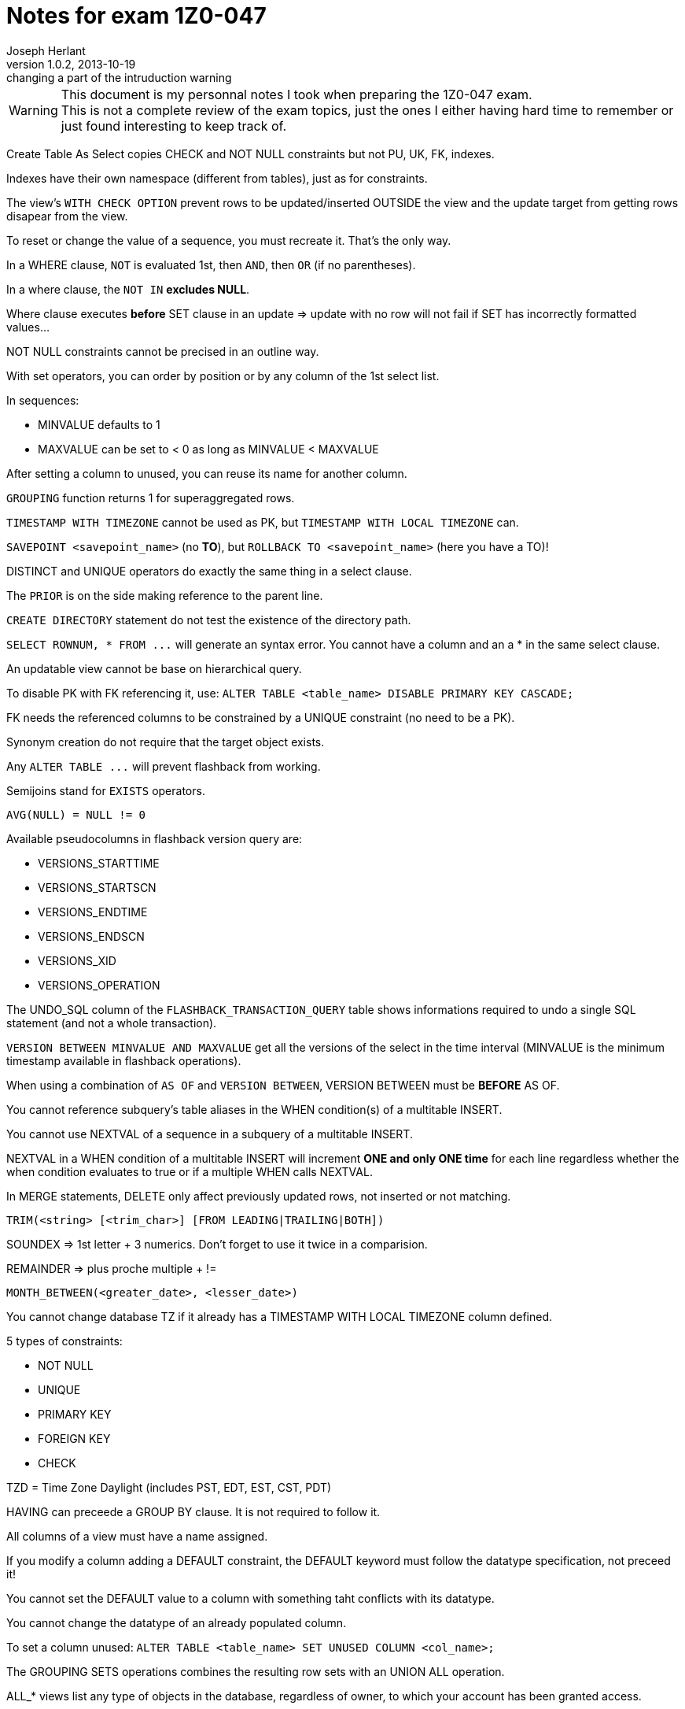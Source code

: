 Notes for exam 1Z0-047
======================
Joseph Herlant
v1.0.2, 2013-10-19 : changing a part of the intruduction warning
:Author Initials: Joseph Herlant
:description: This document is regrouping my personal notes I took while revising for the +
  1Z0-047 Oracle certification exam.
:keywords: Oracle, Certified, Expert, SQL, Certification, exam, 1Z0-047

/////
:revinfo:
v1.0.1, 2013-10-09 : Adding tags for an easier website generation
v1.0.0, 2013-02-16 : Creation of the document
/////

WARNING: This document is my personnal notes I took when preparing the 1Z0-047
exam. +
This is not a complete review of the exam topics, just the ones I either 
having hard time to remember or just found interesting to keep track of.

Create Table As Select copies CHECK and NOT NULL constraints but not PU, UK, FK, indexes.

Indexes have their own namespace (different from tables), just as for constraints.

The view's `WITH CHECK OPTION` prevent rows to be updated/inserted OUTSIDE the view and the update target from getting rows disapear from the view.

To reset or change the value of a sequence, you must recreate it. That's the only way.

In a WHERE clause, `NOT` is evaluated 1st, then `AND`, then `OR` (if no parentheses).

In a where clause, the `NOT IN` *excludes NULL*.

Where clause executes *before* SET clause in an update => update with no row will not fail if SET has incorrectly formatted values...

NOT NULL constraints cannot be precised in an outline way.

With set operators, you can order by position or by any column of the 1st select list.

In sequences:

 * MINVALUE defaults to 1
 * MAXVALUE can be set to &lt; 0 as long as MINVALUE &lt; MAXVALUE

After setting a column to unused, you can reuse its name for another column.

`GROUPING` function returns 1 for superaggregated rows.

`TIMESTAMP WITH TIMEZONE` cannot be used as PK, but `TIMESTAMP WITH LOCAL TIMEZONE` can.

`SAVEPOINT <savepoint_name>` (no *TO*), but `ROLLBACK TO <savepoint_name>` (here you have a TO)!

DISTINCT and UNIQUE operators do exactly the same thing in a select clause.

The `PRIOR` is on the side making reference to the parent line.

`CREATE DIRECTORY` statement do not test the existence of the directory path.

`SELECT ROWNUM, * FROM ...` will generate an syntax error. You cannot have a column and an a * in the same select clause.

An updatable view cannot be base on hierarchical query.

To disable PK with FK referencing it, use: `ALTER TABLE <table_name> DISABLE PRIMARY KEY CASCADE;`

FK needs the referenced columns to be constrained by a UNIQUE constraint (no need to be a PK).

Synonym creation do not require that the target object exists.

Any `ALTER TABLE ...` will prevent flashback from working.

Semijoins stand for `EXISTS` operators.

`AVG(NULL) = NULL != 0`

Available pseudocolumns in flashback version query are: 

 * VERSIONS_STARTTIME
 * VERSIONS_STARTSCN
 * VERSIONS_ENDTIME
 * VERSIONS_ENDSCN
 * VERSIONS_XID
 * VERSIONS_OPERATION

The UNDO_SQL column of the `FLASHBACK_TRANSACTION_QUERY` table shows informations required to undo a single SQL statement (and not a whole transaction).

`VERSION BETWEEN MINVALUE AND MAXVALUE` get all the versions of the select in the time interval (MINVALUE is the minimum timestamp available in flashback operations).

When using a combination of `AS OF` and `VERSION BETWEEN`, VERSION BETWEEN must be *BEFORE* AS OF.

You cannot reference subquery's table aliases in the WHEN condition(s) of a multitable INSERT.

You cannot use NEXTVAL of a sequence in a subquery of a multitable INSERT.

NEXTVAL in a WHEN condition of a multitable INSERT will increment *ONE and only ONE time* for each line regardless whether the when condition evaluates to true or if a multiple WHEN calls NEXTVAL.

In MERGE statements, DELETE only affect previously updated rows, not inserted or not matching.

`TRIM(<string> [<trim_char>] [FROM LEADING|TRAILING|BOTH])`

SOUNDEX => 1st letter + 3 numerics. Don't forget to use it twice in a comparision.

REMAINDER => plus proche multiple + !=

`MONTH_BETWEEN(<greater_date>, <lesser_date>)`

You cannot change database TZ if it already has a TIMESTAMP WITH LOCAL TIMEZONE column defined.

5 types of constraints:

 * NOT NULL
 * UNIQUE
 * PRIMARY KEY
 * FOREIGN KEY
 * CHECK

TZD = Time Zone Daylight (includes PST, EDT, EST, CST, PDT)

HAVING can preceede a GROUP BY clause. It is not required to follow it.

All columns of a view must have a name assigned.

If you modify a column adding a DEFAULT constraint, the DEFAULT keyword must follow the datatype specification, not preceed it!

You cannot set the DEFAULT value to a column with something taht conflicts with its datatype.

You cannot change the datatype of an already populated column.

To set a column unused: `ALTER TABLE <table_name> SET UNUSED COLUMN <col_name>;`

The GROUPING SETS operations combines the resulting row sets with an UNION ALL operation.

ALL_* views list any type of objects in the database, regardless of owner, to which your account has been granted access.

`ALL_TAB_PRIV_RECD` view list grants on objects for which the user, PUBLIC or enabled role is grantee.

`NUMTODSINTERVAL(<number>, 'UNIT_OF_THE_NUMBER_LIKE_MINUTE')` The unit of the number must be enclosed by quotes.

To defer an constraint, it must have been created with the `DEFERRABLE` option. Then you defer it using `SET CONSTRAINT <constraint_name> DEFERRED;`

NVL2 function syntax `NVL2('<column or expression to evaluate>', '<column or expression to return if NOT NULL>', '<column or expression to return if NULL>')`

A coumpound query will, by default, return rows sorted accross all the columns, from the left to the right. The only exception is `UNION ALL` where the rows will not be sorted.

The result set of an inner query will be nested before the outer query can run.



